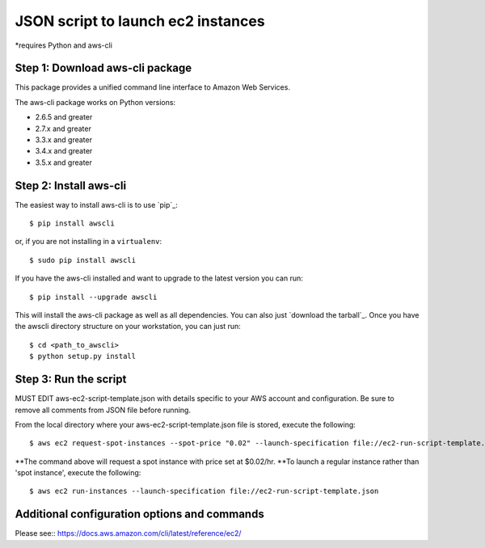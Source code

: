 ===================================
JSON script to launch ec2 instances
===================================
*requires Python and aws-cli

--------------------------------
Step 1: Download aws-cli package
--------------------------------

.. image:: https://travis-ci.org/aws/aws-cli.png?branch=develop
   :target: https://travis-ci.org/aws/aws-cli
   :alt: Build Status


.. image:: https://coveralls.io/repos/aws/aws-cli/badge.png
  :target: https://coveralls.io/r/aws/aws-cli


This package provides a unified command line interface to Amazon Web Services.

The aws-cli package works on Python versions:

* 2.6.5 and greater
* 2.7.x and greater
* 3.3.x and greater
* 3.4.x and greater
* 3.5.x and greater


-----------------------
Step 2: Install aws-cli
-----------------------

The easiest way to install aws-cli is to use `pip`_::

    $ pip install awscli

or, if you are not installing in a ``virtualenv``::

    $ sudo pip install awscli

If you have the aws-cli installed and want to upgrade to the latest version
you can run::

    $ pip install --upgrade awscli

This will install the aws-cli package as well as all dependencies.  You can
also just `download the tarball`_.  Once you have the
awscli directory structure on your workstation, you can just run::

    $ cd <path_to_awscli>
    $ python setup.py install

-----------------------
Step 3: Run the script
-----------------------

MUST EDIT aws-ec2-script-template.json with details specific to your AWS account and configuration. Be sure to remove all comments from JSON file before running. 

From the local directory where your aws-ec2-script-template.json file is stored, execute the following::

    $ aws ec2 request-spot-instances --spot-price "0.02" --launch-specification file://ec2-run-script-template.json

**The command above will request a spot instance with price set at $0.02/hr.
**To launch a regular instance rather than 'spot instance', execute the following::

    $ aws ec2 run-instances --launch-specification file://ec2-run-script-template.json

----------------------------------------------
Additional configuration options and commands
----------------------------------------------
Please see::
https://docs.aws.amazon.com/cli/latest/reference/ec2/

